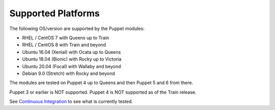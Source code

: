 ===================
Supported Platforms
===================

The following OS/version are supported by the Puppet modules:

- RHEL / CentOS 7 with Queens up to Train
- RHEL / CentOS 8 with Train and beyond
- Ubuntu 16.04 (Xenial) with Ocata up to Queens
- Ubuntu 18.04 (Bionic) with Rocky up to Victoria
- Ubuntu 20.04 (Focal) with Wallaby and beyond
- Debian 9.0 (Stretch) with Rocky and beyond

The modules are tested on Puppet 4 up to Queens and then Puppet 5 and 6 from there.

Puppet 3 or earlier is NOT supported. Puppet 4 is NOT supported as of the Train release.

See `Continuous Integration </contributor/ci.html>`_ to see what is currently tested.
